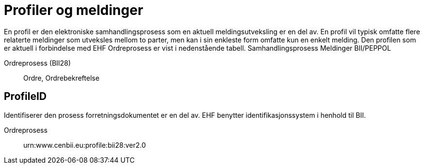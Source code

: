 = Profiler og meldinger

En profil er den elektroniske samhandlingsprosess som en aktuell meldingsutveksling er en del av. En profil vil typisk omfatte flere relaterte meldinger som utveksles mellom to parter, men kan i sin enkleste form omfatte kun en enkelt melding.
Den profilen som er aktuell i forbindelse med EHF Ordreprosess er vist i nedenstående tabell.
Samhandlingsprosess	Meldinger	BII/PEPPOL

Ordreprosess (BII28)::
Ordre, Ordrebekreftelse


== ProfileID

Identifiserer den prosess forretningsdokumentet er en del av.   EHF benytter identifikasjonssystem i henhold til BII.

Ordreprosess::
urn:www.cenbii.eu:profile:bii28:ver2.0
